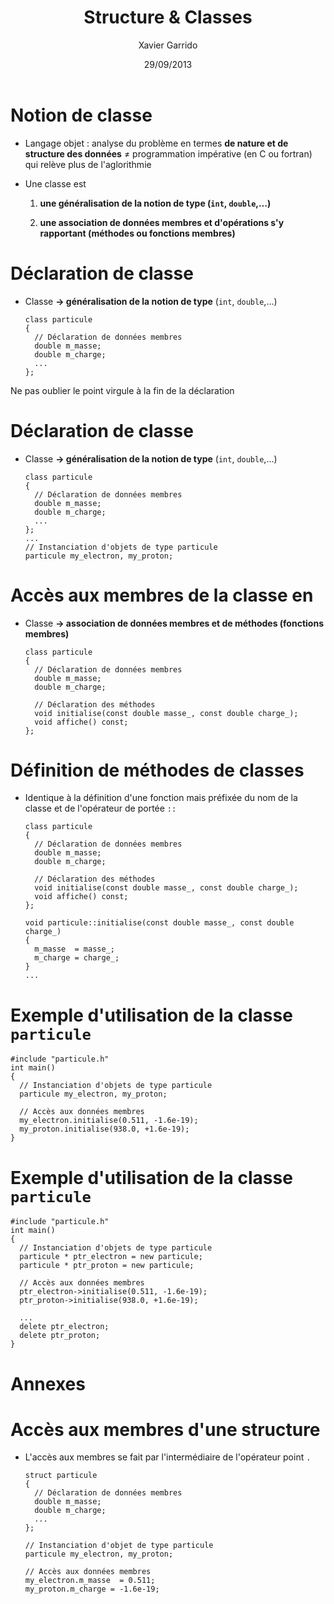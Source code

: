 #+TITLE:  Structure & Classes
#+AUTHOR: Xavier Garrido
#+DATE:   29/09/2013
#+OPTIONS: toc:nil ^:{}
#+STARTUP:     beamer
#+LATEX_CLASS: cpp-slide

* Notion de classe

- Langage objet : analyse du problème en termes *de nature et de structure des
  données* \neq programmation impérative (en C ou fortran) qui relève plus de
  l'aglorithmie

- Une classe est

  1. *une généralisation de la notion de type (=int=, =double=,...)*

  2. *une association de données membres et d'opérations s'y rapportant
     (méthodes ou fonctions membres)*

* Déclaration de classe

- Classe *\rightarrow généralisation de la notion de type* (=int=, =double=,...)

  #+BEGIN_SRC c++
    class particule
    {
      // Déclaration de données membres
      double m_masse;
      double m_charge;
      ...
    };
  #+END_SRC

#+BEAMER: \pause

#+ATTR_LATEX: :options [][][\centering]
#+BEGIN_CBOX
\ding{42} Ne pas oublier le point virgule à la fin de la déclaration
#+END_CBOX

* Déclaration de classe

- Classe *\rightarrow généralisation de la notion de type* (=int=, =double=,...)

  #+BEGIN_SRC c++
    class particule
    {
      // Déclaration de données membres
      double m_masse;
      double m_charge;
      ...
    };
    ...
    // Instanciation d'objets de type particule
    particule my_electron, my_proton;
  #+END_SRC

* Accès aux membres de la classe en \Cpp

- Classe *\rightarrow association de données membres et de méthodes (fonctions
  membres)*

  #+BEGIN_SRC c++
    class particule
    {
      // Déclaration de données membres
      double m_masse;
      double m_charge;

      // Déclaration des méthodes
      void initialise(const double masse_, const double charge_);
      void affiche() const;
    };
  #+END_SRC

* Définition de méthodes de classes

- Identique à la définition d'une fonction mais préfixée du nom de la classe et
  de l'opérateur de portée =::=

  #+BEGIN_SRC c++
    class particule
    {
      // Déclaration de données membres
      double m_masse;
      double m_charge;

      // Déclaration des méthodes
      void initialise(const double masse_, const double charge_);
      void affiche() const;
    };

    void particule::initialise(const double masse_, const double charge_)
    {
      m_masse  = masse_;
      m_charge = charge_;
    }
    ...
  #+END_SRC

* Exemple d'utilisation de la classe =particule=

#+BEGIN_SRC c++
  #include "particule.h"
  int main()
  {
    // Instanciation d'objets de type particule
    particule my_electron, my_proton;

    // Accès aux données membres
    my_electron.initialise(0.511, -1.6e-19);
    my_proton.initialise(938.0, +1.6e-19);
  }
#+END_SRC

* Exemple d'utilisation de la classe =particule=

#+BEGIN_SRC c++
  #include "particule.h"
  int main()
  {
    // Instanciation d'objets de type particule
    particule * ptr_electron = new particule;
    particule * ptr_proton = new particule;

    // Accès aux données membres
    ptr_electron->initialise(0.511, -1.6e-19);
    ptr_proton->initialise(938.0, +1.6e-19);

    ...
    delete ptr_electron;
    delete ptr_proton;
  }
#+END_SRC

* Annexes
:PROPERTIES:
:BEAMER_ENV: appendix
:END:

* Accès aux membres d'une structure

- L'accès aux membres se fait par l'intermédiaire de l'opérateur point =.=

  #+BEGIN_SRC c++
    struct particule
    {
      // Déclaration de données membres
      double m_masse;
      double m_charge;
      ...
    };

    // Instanciation d'objet de type particule
    particule my_electron, my_proton;

    // Accès aux données membres
    my_electron.m_masse  = 0.511;
    my_proton.m_charge = -1.6e-19;
  #+END_SRC
